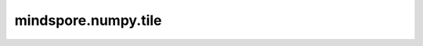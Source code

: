 mindspore.numpy.tile
=================================

.. py:function:: mindspore.numpy.tile(a, reps)

    通过重复 ``a`` 指定次数构造一个数组，次数由 ``reps`` 给出。
    如果 ``reps`` 的长度为 ``d`` ，结果将具有 ``max(d, a.ndim)`` 的维度。如果 ``a.ndim < d`` ，则通过在前面添加新轴将 ``a`` 提升为 ``d`` 维。因此，shape为 ``(3,)`` 的数组会被提升为 ``(1, 3)`` 以进行二维复制，或 ``(1, 1, 3)`` 以进行三维复制。如果这不是所需的行为，可以在调用此函数之前手动将 ``a`` 提升为 ``d`` 维。如果 ``a.ndim > d`` ，则通过在前面添加1来提升 ``reps`` 为 ``a.ndim`` 。因此，对于shape为 ``(2, 3, 4, 5)`` 的 ``a`` ， ``reps`` 为 ``(2, 2)`` 被视为 ``(1, 1, 2, 2)`` 。

    参数：
        - **a** (Tensor) - 输入数组。
        - **reps** (int, ints的序列) - 在每个轴上重复 ``a`` 的次数。

    返回：
        Tensor，重复后的输出数组。

    异常：
        - **TypeError** - 如果输入不是Tensor。